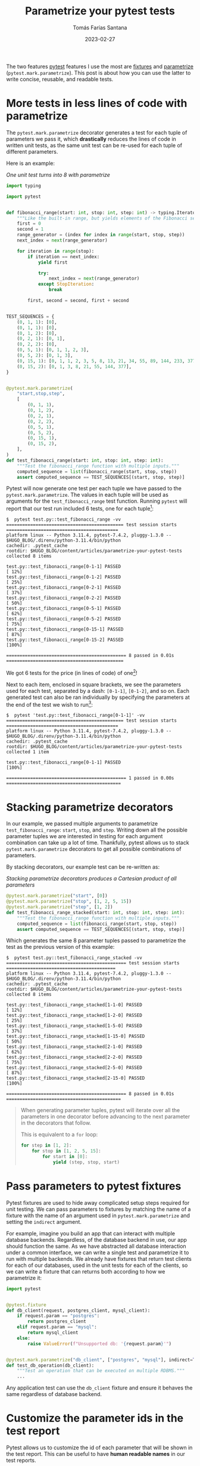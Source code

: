 #+TITLE: Parametrize your pytest tests
#+DATE: 2023-02-27
#+AUTHOR: Tomás Farías Santana
#+AUTHOR_LINK: https://tomasfarias.dev
#+TAGS: python pytest parametrize

The two features [[https://pypi.org/project/pytest/][pytest]] features I use the most are [[https://docs.pytest.org/en/latest/explanation/fixtures.html#about-fixtures][fixtures]] and [[https://docs.pytest.org/en/latest/how-to/parametrize.html][parametrize]] (~pytest.mark.parametrize~). This post is about how you can use the latter to write concise, reusable, and readable tests.

* More tests in less lines of code with parametrize
The ~pytest.mark.parametrize~ decorator generates a test for each tuple of parameters we pass it, which *drastically* reduces the lines of code in written unit tests, as the same unit test can be re-used for each tuple of different parameters.

Here is an example:
#+BEGIN_SRC bash :results silent :session s :exports none
./.direnv/python-3.11.4/bin/activate
#+END_SRC

#+CAPTION: /One unit test turns into 8 with parametrize/
#+BEGIN_SRC python :session s :results silent :exports code :tangle test.py
import typing

import pytest


def fibonacci_range(start: int, stop: int, step: int) -> typing.Iterator[int]:
    """Like the built-in range, but yields elements of the Fibonacci sequence."""
    first = 0
    second = 1
    range_generator = (index for index in range(start, stop, step))
    next_index = next(range_generator)

    for iteration in range(stop):
        if iteration == next_index:
            yield first

            try:
                next_index = next(range_generator)
            except StopIteration:
                break

        first, second = second, first + second


TEST_SEQUENCES = {
    (0, 1, 1): [0],
    (0, 1, 1): [0],
    (0, 1, 2): [0],
    (0, 2, 1): [0, 1],
    (0, 2, 2): [0],
    (0, 5, 1): [0, 1, 1, 2, 3],
    (0, 5, 2): [0, 1, 3],
    (0, 15, 1): [0, 1, 1, 2, 3, 5, 8, 13, 21, 34, 55, 89, 144, 233, 377],
    (0, 15, 2): [0, 1, 3, 8, 21, 55, 144, 377],
}


@pytest.mark.parametrize(
    "start,stop,step",
    [
        (0, 1, 1),
        (0, 1, 2),
        (0, 2, 1),
        (0, 2, 2),
        (0, 5, 1),
        (0, 5, 2),
        (0, 15, 1),
        (0, 15, 2),
    ],
)
def test_fibonacci_range(start: int, stop: int, step: int):
    """Test the fibonacci_range function with multiple inputs."""
    computed_sequence = list(fibonacci_range(start, stop, step))
    assert computed_sequence == TEST_SEQUENCES[(start, stop, step)]
#+END_SRC

Pytest will now generate one test per each tuple we have passed to the ~pytest.mark.parametrize~. The values in each tuple will be used as arguments for the ~test_fibonacci_range~ test function. Running ~pytest~ will report that our test run included 6 tests, one for each tuple[fn:1]:

#+BEGIN_SRC
$  pytest test.py::test_fibonacci_range -vv
============================================ test session starts ==========================================
platform linux -- Python 3.11.4, pytest-7.4.2, pluggy-1.3.0 -- $HUGO_BLOG/.direnv/python-3.11.4/bin/python
cachedir: .pytest_cache
rootdir: $HUGO_BLOG/content/articles/parametrize-your-pytest-tests
collected 8 items

test.py::test_fibonacci_range[0-1-1] PASSED                                                           [ 12%]
test.py::test_fibonacci_range[0-1-2] PASSED                                                           [ 25%]
test.py::test_fibonacci_range[0-2-1] PASSED                                                           [ 37%]
test.py::test_fibonacci_range[0-2-2] PASSED                                                           [ 50%]
test.py::test_fibonacci_range[0-5-1] PASSED                                                           [ 62%]
test.py::test_fibonacci_range[0-5-2] PASSED                                                           [ 75%]
test.py::test_fibonacci_range[0-15-1] PASSED                                                          [ 87%]
test.py::test_fibonacci_range[0-15-2] PASSED                                                          [100%]

============================================= 8 passed in 0.01s ============================================
#+END_SRC

We got 6 tests for the price (in lines of code) of one[fn:2]!

Next to each item, enclosed in square brackets, we see the parameters used for each test, separated by a dash: ~[0-1-1]~, ~[0-1-2]~, and so on. Each generated test can also be ran individually by specifying the parameters at the end of the test we wish to run[fn:3]:

#+BEGIN_SRC
$  pytest 'test.py::test_fibonacci_range[0-1-1]' -vv
============================================ test session starts ==========================================
platform linux -- Python 3.11.4, pytest-7.4.2, pluggy-1.3.0 -- $HUGO_BLOG/.direnv/python-3.11.4/bin/python
cachedir: .pytest_cache
rootdir: $HUGO_BLOG/content/articles/parametrize-your-pytest-tests
collected 1 item

test.py::test_fibonacci_range[0-1-1] PASSED                                                          [100%]

============================================= 1 passed in 0.00s ===========================================
#+END_SRC

* Stacking parametrize decorators
In our example, we passed multiple arguments to parametrize ~test_fibonacci_range~: ~start~, ~stop~, and ~step~. Writing down all the possible parameter tuples we are interested in testing for each argument combination can take up a lot of time. Thankfully, pytest allows us to stack ~pytest.mark.parametrize~ decorators to get all possible combinations of parameters.

By stacking decorators, our example test can be re-written as:

#+CAPTION: /Stacking parametrize decorators produces a Cartesian product of all parameters/
#+BEGIN_SRC python :session s :results silent :exports code :tangle test.py
@pytest.mark.parametrize("start", [0])
@pytest.mark.parametrize("stop", [1, 2, 5, 15])
@pytest.mark.parametrize("step", [1, 2])
def test_fibonacci_range_stacked(start: int, stop: int, step: int):
    """Test the fibonacci_range function with multiple inputs."""
    computed_sequence = list(fibonacci_range(start, stop, step))
    assert computed_sequence == TEST_SEQUENCES[(start, stop, step)]
#+END_SRC

Which generates the same 8 parameter tuples passed to parametrize the test as the previous version of this example:

#+BEGIN_SRC
$  pytest test.py::test_fibonacci_range_stacked -vv
============================================= test session starts =========================================
platform linux -- Python 3.11.4, pytest-7.4.2, pluggy-1.3.0 -- $HUGO_BLOG/.direnv/python-3.11.4/bin/python
cachedir: .pytest_cache
rootdir: $HUGO_BLOG/content/articles/parametrize-your-pytest-tests
collected 8 items

test.py::test_fibonacci_range_stacked[1-1-0] PASSED                                                 [ 12%]
test.py::test_fibonacci_range_stacked[1-2-0] PASSED                                                 [ 25%]
test.py::test_fibonacci_range_stacked[1-5-0] PASSED                                                 [ 37%]
test.py::test_fibonacci_range_stacked[1-15-0] PASSED                                                [ 50%]
test.py::test_fibonacci_range_stacked[2-1-0] PASSED                                                 [ 62%]
test.py::test_fibonacci_range_stacked[2-2-0] PASSED                                                 [ 75%]
test.py::test_fibonacci_range_stacked[2-5-0] PASSED                                                 [ 87%]
test.py::test_fibonacci_range_stacked[2-15-0] PASSED                                                [100%]

============================================= 8 passed in 0.01s ===========================================
#+END_SRC

#+BEGIN_QUOTE
When generating parameter tuples, pytest will iterate over all the parameters in one decorator before advancing to the next parameter in the decorators that follow.

This is equivalent to a ~for~ loop:
#+BEGIN_SRC python
for step in [1, 2]:
    for stop in [1, 2, 5, 15]:
        for start in [0]:
            yield (step, stop, start)
#+END_SRC
#+END_QUOTE

* Pass parameters to pytest fixtures
Pytest fixtures are used to hide away complicated setup steps required for unit testing. We can pass parameters to fixtures by matching the name of a fixture with the name of an argument used in ~pytest.mark.parametrize~ and setting the ~indirect~ argument.

For example, imagine you build an app that can interact with multiple database backends. Regardless, of the database backend in use, our app should function the same. As we have abstracted all database interaction under a common interface, we can write a single test and parametrize it to run with multiple backends. We already have fixtures that return test clients for each of our databases, used in the unit tests for each of the clients, so we can write a fixture that can returns both according to how we parametrize it:

#+BEGIN_SRC python :session s :results silent :exports code :tangle test_3.py
import pytest


@pytest.fixture
def db_client(request, postgres_client, mysql_client):
    if request.param == "postgres":
        return postgres_client
    elif request.param == "mysql":
        return mysql_client
    else:
        raise ValueError(f"Unsupported db: '{request.param}'")


@pytest.mark.parametrize("db_client", ["postgres", "mysql"], indirect=True)
def test_db_operation(db_client):
    """Test an operation that can be executed on multiple RDBMS."""
    ...
#+END_SRC

Any application test can use the ~db_client~ fixture and ensure it behaves the same regardless of database backend.

* Customize the parameter ids in the test report
Pytest allows us to customize the id of each parameter that will be shown in the test report. This can be useful to have *human readable names* in our test reports.

Coming back to our first example:

#+CAPTION: /Our step arguments now have names/
#+BEGIN_SRC python :session s :results silent :exports code :tangle test.py
@pytest.mark.parametrize("start", [0])
@pytest.mark.parametrize("stop", [1, 2, 5, 15])
@pytest.mark.parametrize("step", [1, 2], ids=["single", "double"])
def test_fibonacci_range_with_ids(start: int, stop: int, step: int):
    """Test the fibonacci_range function with multiple inputs."""
    computed_sequence = list(fibonacci_range(start, stop, step))
    assert computed_sequence == TEST_SEQUENCES[(start, stop, step)]
#+END_SRC

In our test report, pytest will output "single" and "double" as the parameter ids instead of 1 and 2 respectively:
#+BEGIN_SRC
$  pytest test.py::test_fibonacci_range_with_ids -vv
============================================= test session starts =========================================
platform linux -- Python 3.11.4, pytest-7.4.2, pluggy-1.3.0 -- $HUGO_BLOG/.direnv/python-3.11.4/bin/python
cachedir: .pytest_cache
rootdir: $HUGO_BLOG/content/articles/parametrize-your-pytest-tests
collected 8 items

test.py::test_fibonacci_range_with_ids[single-1-0] PASSED                                           [ 12%]
test.py::test_fibonacci_range_with_ids[single-2-0] PASSED                                           [ 25%]
test.py::test_fibonacci_range_with_ids[single-5-0] PASSED                                           [ 37%]
test.py::test_fibonacci_range_with_ids[single-15-0] PASSED                                          [ 50%]
test.py::test_fibonacci_range_with_ids[double-1-0] PASSED                                           [ 62%]
test.py::test_fibonacci_range_with_ids[double-2-0] PASSED                                           [ 75%]
test.py::test_fibonacci_range_with_ids[double-5-0] PASSED                                           [ 87%]
test.py::test_fibonacci_range_with_ids[double-15-0] PASSED                                          [100%]

====================================================== 8 passed in 0.01s ==================================
#+END_SRC

This is significantly more useful with complex types where pytest's default behavior is to take the argument name and concatenate an index, like with instances of ~datetime.datetime~:

#+CAPTION: /Using month names as ids/
#+BEGIN_SRC python :session s :results silent :exports code :tangle test_2.py
import datetime as dt

import pytest

first_day_of_month = [dt.datetime(2023, month, 1) for month in range(1, 13)]


@pytest.mark.parametrize("date", first_day_of_month)
def test_year_is_2023(date):
    """Dummy test."""
    assert date.year == 2023


@pytest.mark.parametrize(
    "date",
    first_day_of_month,
    ids=map(lambda d: d.strftime("%B"), first_day_of_month),
)
def test_year_is_2023_with_ids(date):
    """Dummy test."""
    assert date.year == 2023
#+END_SRC

The pytest test report will show ~date{index}~ for ~test_year_is_2023~ and the month names for ~test_year_is_2023_with_ids~:

#+BEGIN_SRC
$  pytest test_2.py -vv
============================================= test session starts =========================================
platform linux -- Python 3.11.4, pytest-7.4.2, pluggy-1.3.0 -- $HUGO_BLOG/.direnv/python-3.11.4/bin/python
cachedir: .pytest_cache
rootdir: $HUGO_BLOG/content/articles/parametrize-your-pytest-tests
collected 24 items

test_2.py::test_year_is_2023[date0] PASSED                                                          [  4%]
test_2.py::test_year_is_2023[date1] PASSED                                                          [  8%]
test_2.py::test_year_is_2023[date2] PASSED                                                          [ 12%]
test_2.py::test_year_is_2023[date3] PASSED                                                          [ 16%]
test_2.py::test_year_is_2023[date4] PASSED                                                          [ 20%]
test_2.py::test_year_is_2023[date5] PASSED                                                          [ 25%]
test_2.py::test_year_is_2023[date6] PASSED                                                          [ 29%]
test_2.py::test_year_is_2023[date7] PASSED                                                          [ 33%]
test_2.py::test_year_is_2023[date8] PASSED                                                          [ 37%]
test_2.py::test_year_is_2023[date9] PASSED                                                          [ 41%]
test_2.py::test_year_is_2023[date10] PASSED                                                         [ 45%]
test_2.py::test_year_is_2023[date11] PASSED                                                         [ 50%]
test_2.py::test_year_is_2023_with_ids[January] PASSED                                               [ 54%]
test_2.py::test_year_is_2023_with_ids[February] PASSED                                              [ 58%]
test_2.py::test_year_is_2023_with_ids[March] PASSED                                                 [ 62%]
test_2.py::test_year_is_2023_with_ids[April] PASSED                                                 [ 66%]
test_2.py::test_year_is_2023_with_ids[May] PASSED                                                   [ 70%]
test_2.py::test_year_is_2023_with_ids[June] PASSED                                                  [ 75%]
test_2.py::test_year_is_2023_with_ids[July] PASSED                                                  [ 79%]
test_2.py::test_year_is_2023_with_ids[August] PASSED                                                [ 83%]
test_2.py::test_year_is_2023_with_ids[September] PASSED                                             [ 87%]
test_2.py::test_year_is_2023_with_ids[October] PASSED                                               [ 91%]
test_2.py::test_year_is_2023_with_ids[November] PASSED                                              [ 95%]
test_2.py::test_year_is_2023_with_ids[December] PASSED                                              [100%]

===================================================== 24 passed in 0.02s ==================================
#+END_SRC

* Why not to parametrize
Although ~pytest.mark.parametrize~ has become a staple of my unit tests, it comes at the cost of complexity and performance, like with many other abstraction layers.

As ~pytest.mark.parametrize~ makes it really easy to generate new tests, it is tempting to want to include as many parameter combinations as possible. This temptation comes up *a lot* when stacking ~pytest.mark.parametrize~ decorators.

But doing so cause problems:
1. We may be led to believe our tests are *exhaustive* when in fact we are not covering our *problem domain*.
   + "My unit test is has coverage of every possible 32-bit signed integer, what do you mean it's failing?".
   + "Well, a user has a balance of $0.50 in their account...".
2. With too many tests, a test suite can take too long to run[fn:4].
   + A test suite that nobody runs is useless, and the more time a test suite takes to run, the less frequently it will be ran.
3. It can be easy to obfuscate the generated test cases by setting (or not setting) ids, or with complex code to generate argument tuples.
   + With every new argument we parametrize, the number of possible combinations (and in turn the number of tests) can grow exponentially.
   + When debugging, we now may need to keep in our minds not only the test but the code that generates the test.

* In conclusion
When I started using pytest I was mostly annoyed about having to replace all my ~self.assertEqual~ calls for ~assert~ statements. It wasn't until I started diving into its [[https://docs.pytest.org/en/latest/][documentation]] that I learned why is it so loved as a testing framework. ~pytest.mark.parametrize~ is just one of the features of pytest I regularly now employ in my unit tests, and I wanted to give you a glimpse of how that looks.

There is a lot more going for pytest, like fixtures and plugins, and I hope to cover more of that in the future.

* Footnotes

[fn:1] I like the expressiveness of 2 levels of verbosity (~-vv~).
[fn:2] And the "price" of writing the decorator, which remains constant relative to the lines in our test.
[fn:3] Notice the test item is enclosed in quotes. Alternatively, we would have to escape the square brackets.
[fn:4] This point can be addressed by having a reduced test suite to run during development, and a complete test suite to run before deployment.

